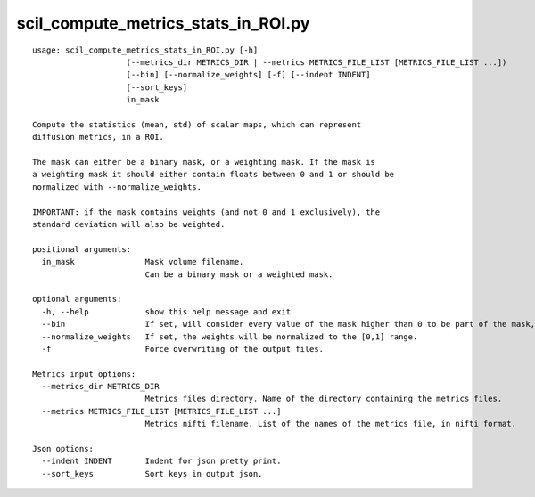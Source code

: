 scil_compute_metrics_stats_in_ROI.py
==============

::

	usage: scil_compute_metrics_stats_in_ROI.py [-h]
	                    (--metrics_dir METRICS_DIR | --metrics METRICS_FILE_LIST [METRICS_FILE_LIST ...])
	                    [--bin] [--normalize_weights] [-f] [--indent INDENT]
	                    [--sort_keys]
	                    in_mask
	
	Compute the statistics (mean, std) of scalar maps, which can represent
	diffusion metrics, in a ROI.
	
	The mask can either be a binary mask, or a weighting mask. If the mask is
	a weighting mask it should either contain floats between 0 and 1 or should be
	normalized with --normalize_weights.
	
	IMPORTANT: if the mask contains weights (and not 0 and 1 exclusively), the
	standard deviation will also be weighted.
	
	positional arguments:
	  in_mask               Mask volume filename.
	                        Can be a binary mask or a weighted mask.
	
	optional arguments:
	  -h, --help            show this help message and exit
	  --bin                 If set, will consider every value of the mask higher than 0 to be part of the mask, and set to 1 (equivalent weighting for every voxel).
	  --normalize_weights   If set, the weights will be normalized to the [0,1] range.
	  -f                    Force overwriting of the output files.
	
	Metrics input options:
	  --metrics_dir METRICS_DIR
	                        Metrics files directory. Name of the directory containing the metrics files.
	  --metrics METRICS_FILE_LIST [METRICS_FILE_LIST ...]
	                        Metrics nifti filename. List of the names of the metrics file, in nifti format.
	
	Json options:
	  --indent INDENT       Indent for json pretty print.
	  --sort_keys           Sort keys in output json.
